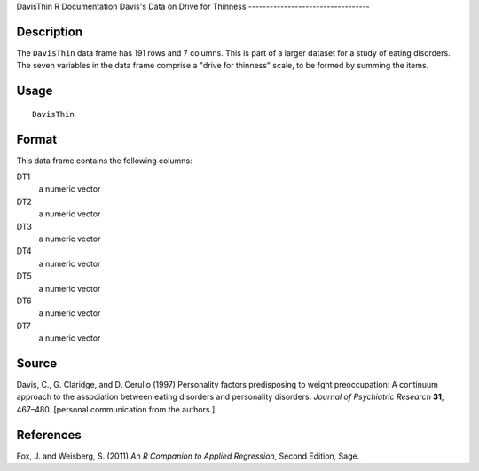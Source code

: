 DavisThin
R Documentation
Davis's Data on Drive for Thinness
----------------------------------

Description
~~~~~~~~~~~

The ``DavisThin`` data frame has 191 rows and 7 columns. This is
part of a larger dataset for a study of eating disorders. The seven
variables in the data frame comprise a "drive for thinness" scale,
to be formed by summing the items.

Usage
~~~~~

::

    DavisThin

Format
~~~~~~

This data frame contains the following columns:

DT1
    a numeric vector

DT2
    a numeric vector

DT3
    a numeric vector

DT4
    a numeric vector

DT5
    a numeric vector

DT6
    a numeric vector

DT7
    a numeric vector


Source
~~~~~~

Davis, C., G. Claridge, and D. Cerullo (1997) Personality factors
predisposing to weight preoccupation: A continuum approach to the
association between eating disorders and personality disorders.
*Journal of Psychiatric Research* **31**, 467–480. [personal
communication from the authors.]

References
~~~~~~~~~~

Fox, J. and Weisberg, S. (2011)
*An R Companion to Applied Regression*, Second Edition, Sage.


